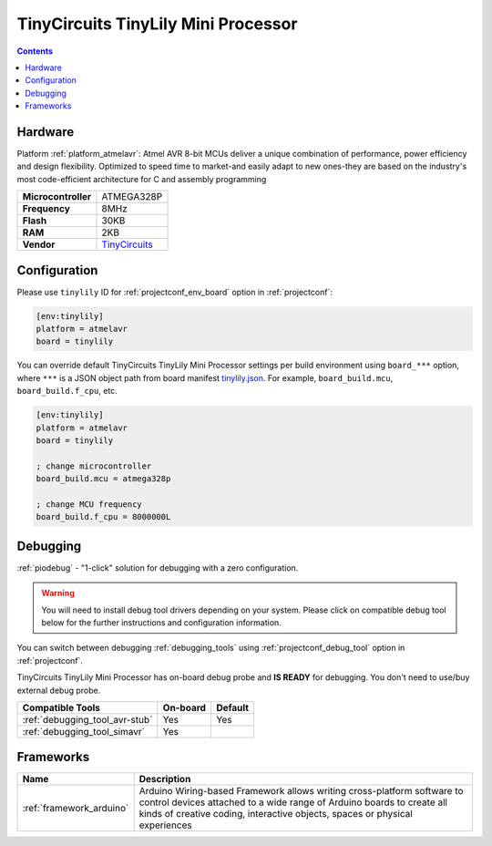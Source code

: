  
.. _board_atmelavr_tinylily:

TinyCircuits TinyLily Mini Processor
====================================

.. contents::

Hardware
--------

Platform :ref:`platform_atmelavr`: Atmel AVR 8-bit MCUs deliver a unique combination of performance, power efficiency and design flexibility. Optimized to speed time to market-and easily adapt to new ones-they are based on the industry's most code-efficient architecture for C and assembly programming

.. list-table::

  * - **Microcontroller**
    - ATMEGA328P
  * - **Frequency**
    - 8MHz
  * - **Flash**
    - 30KB
  * - **RAM**
    - 2KB
  * - **Vendor**
    - `TinyCircuits <https://tiny-circuits.com/tiny-lily-mini-processor.html?utm_source=platformio.org&utm_medium=docs>`__


Configuration
-------------

Please use ``tinylily`` ID for :ref:`projectconf_env_board` option in :ref:`projectconf`:

.. code-block:: ini

  [env:tinylily]
  platform = atmelavr
  board = tinylily

You can override default TinyCircuits TinyLily Mini Processor settings per build environment using
``board_***`` option, where ``***`` is a JSON object path from
board manifest `tinylily.json <https://github.com/platformio/platform-atmelavr/blob/master/boards/tinylily.json>`_. For example,
``board_build.mcu``, ``board_build.f_cpu``, etc.

.. code-block:: ini

  [env:tinylily]
  platform = atmelavr
  board = tinylily

  ; change microcontroller
  board_build.mcu = atmega328p

  ; change MCU frequency
  board_build.f_cpu = 8000000L

Debugging
---------

:ref:`piodebug` - "1-click" solution for debugging with a zero configuration.

.. warning::
    You will need to install debug tool drivers depending on your system.
    Please click on compatible debug tool below for the further
    instructions and configuration information.

You can switch between debugging :ref:`debugging_tools` using
:ref:`projectconf_debug_tool` option in :ref:`projectconf`.

TinyCircuits TinyLily Mini Processor has on-board debug probe and **IS READY** for debugging. You don't need to use/buy external debug probe.

.. list-table::
  :header-rows:  1

  * - Compatible Tools
    - On-board
    - Default
  * - :ref:`debugging_tool_avr-stub`
    - Yes
    - Yes
  * - :ref:`debugging_tool_simavr`
    - Yes
    - 

Frameworks
----------
.. list-table::
    :header-rows:  1

    * - Name
      - Description

    * - :ref:`framework_arduino`
      - Arduino Wiring-based Framework allows writing cross-platform software to control devices attached to a wide range of Arduino boards to create all kinds of creative coding, interactive objects, spaces or physical experiences